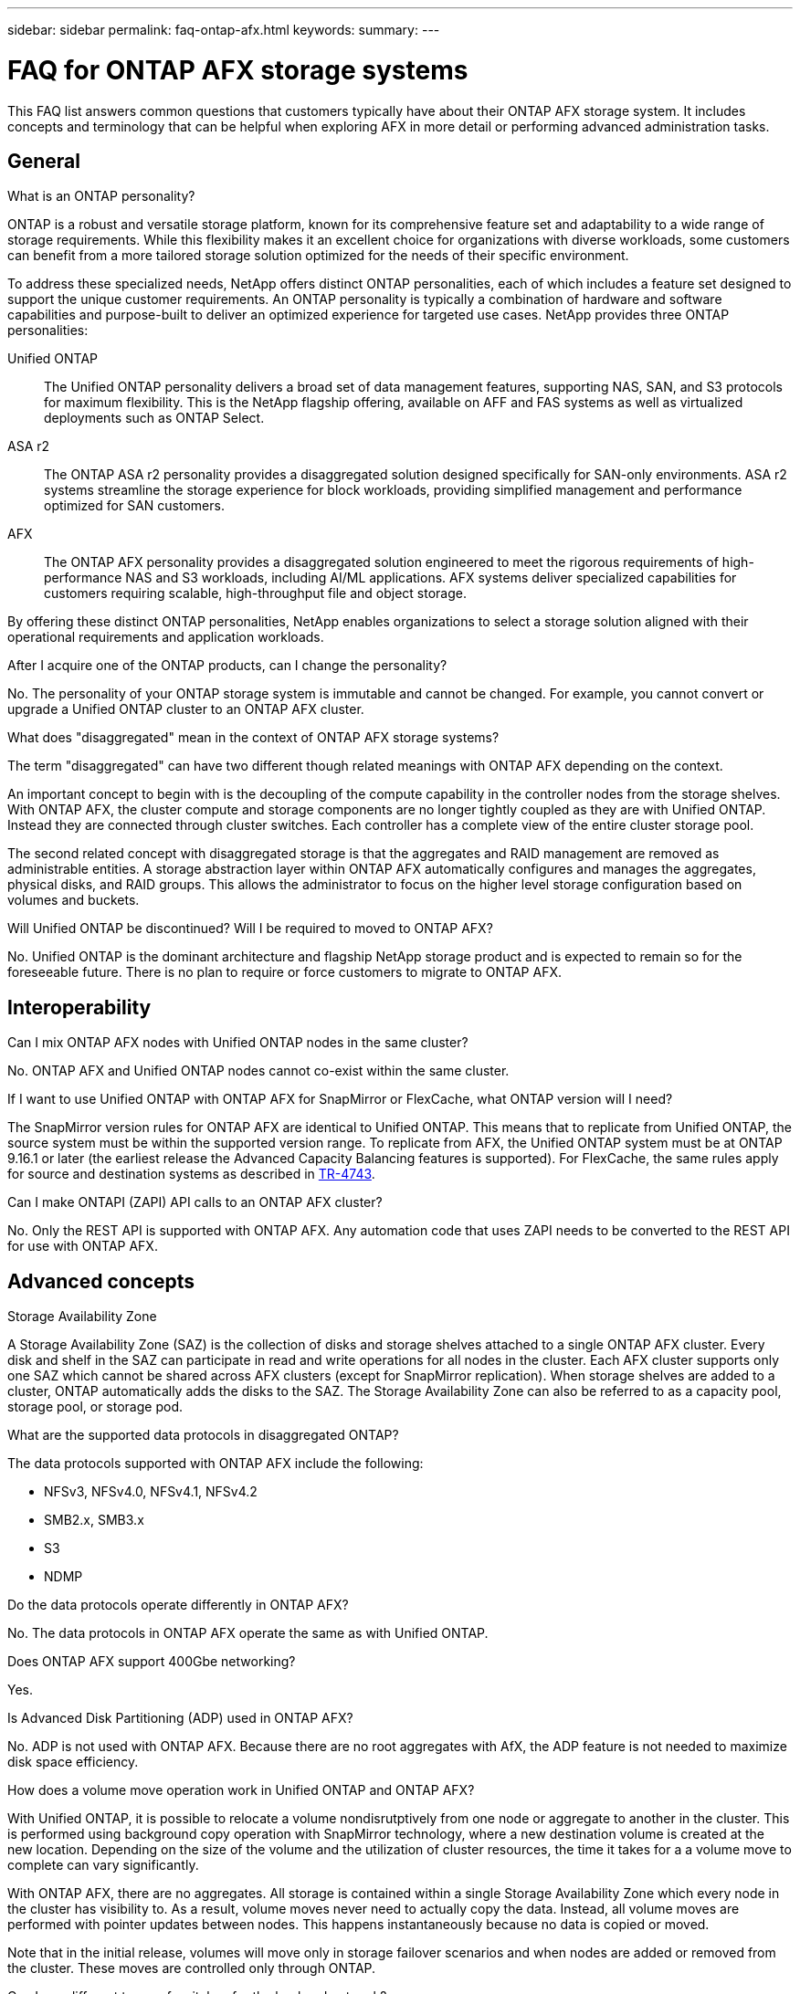 ---
sidebar: sidebar
permalink: faq-ontap-afx.html
keywords: 
summary: 
---

= FAQ for ONTAP AFX storage systems
:hardbreaks:
:nofooter:
:icons: font
:linkattrs:
:imagesdir: ../media/

[.lead]
This FAQ list answers common questions that customers typically have about their ONTAP AFX storage system. It includes concepts and terminology that can be helpful when exploring AFX in more detail or performing advanced administration tasks.

== General

.What is an ONTAP personality?

ONTAP is a robust and versatile storage platform, known for its comprehensive feature set and adaptability to a wide range of storage requirements. While this flexibility makes it an excellent choice for organizations with diverse workloads, some customers can benefit from a more tailored storage solution optimized for the needs of their specific environment.

To address these specialized needs, NetApp offers distinct ONTAP personalities, each of which includes a feature set designed to support the unique customer requirements. An ONTAP personality is typically a combination of hardware and software capabilities and purpose-built to deliver an optimized experience for targeted use cases. NetApp provides three ONTAP personalities:

Unified ONTAP::
The Unified ONTAP personality delivers a broad set of data management features, supporting NAS, SAN, and S3 protocols for maximum flexibility. This is the NetApp flagship offering, available on AFF and FAS systems as well as virtualized deployments such as ONTAP Select. 

ASA r2::
The ONTAP ASA r2 personality provides a disaggregated solution designed specifically for SAN-only environments. ASA r2 systems streamline the storage experience for block workloads, providing simplified management and performance optimized for SAN customers.

AFX::
The ONTAP AFX personality provides a disaggregated solution engineered to meet the rigorous requirements of high-performance NAS and S3 workloads, including AI/ML applications. AFX systems deliver specialized capabilities for customers requiring scalable, high-throughput file and object storage.

By offering these distinct ONTAP personalities, NetApp enables organizations to select a storage solution aligned with their operational requirements and application workloads.

.After I acquire one of the ONTAP products, can I change the personality?

No. The personality of your ONTAP storage system is immutable and cannot be changed. For example, you cannot convert or upgrade a Unified ONTAP cluster to an ONTAP AFX cluster.

.What does "disaggregated" mean in the context of ONTAP AFX storage systems?

The term "disaggregated" can have two different though related meanings with ONTAP AFX depending on the context.

An important concept to begin with is the decoupling of the compute capability in the controller nodes from the storage shelves. With ONTAP AFX, the cluster compute and storage components are no longer tightly coupled as they are with Unified ONTAP. Instead they are connected through cluster switches. Each controller has a complete view of the entire cluster storage pool.

The second related concept with disaggregated storage is that the aggregates and RAID management are removed as administrable entities. A storage abstraction layer within ONTAP AFX automatically configures and manages the aggregates, physical disks, and RAID groups. This allows the administrator to focus on the higher level storage configuration based on volumes and buckets.

.Will Unified ONTAP be discontinued? Will I be required to moved to ONTAP AFX?

No. Unified ONTAP is the dominant architecture and flagship NetApp storage product and is expected to remain so for the foreseeable future. There is no plan to require or force customers to migrate to ONTAP AFX.

== Interoperability

.Can I mix ONTAP AFX nodes with Unified ONTAP nodes in the same cluster?

No. ONTAP AFX and Unified ONTAP nodes cannot co-exist within the same cluster.

.If I want to use Unified ONTAP with ONTAP AFX for SnapMirror or FlexCache, what ONTAP version will I need?

The SnapMirror version rules for ONTAP AFX are identical to Unified ONTAP. This means that to replicate from Unified ONTAP, the source system must be within the supported version range. To replicate from AFX, the Unified ONTAP system must be at ONTAP 9.16.1 or later (the earliest release the Advanced Capacity Balancing features is supported). For FlexCache, the same rules apply for source and destination systems as described in https://www.netapp.com/pdf.html?item=/media/7336-tr4743.pdf[TR-4743^].

.Can I make ONTAPI (ZAPI) API calls to an ONTAP AFX cluster?

No. Only the REST API is supported with ONTAP AFX. Any automation code that uses ZAPI needs to be converted to the REST API for use with ONTAP AFX.

== Advanced concepts

.Storage Availability Zone

A Storage Availability Zone (SAZ) is the collection of disks and storage shelves attached to a single ONTAP AFX cluster. Every disk and shelf in the SAZ can participate in read and write operations for all nodes in the cluster. Each AFX cluster supports only one SAZ which cannot be shared across AFX clusters (except for SnapMirror replication). When storage shelves are added to a cluster, ONTAP automatically adds the disks to the SAZ. The Storage Availability Zone can also be referred to as a capacity pool, storage pool, or storage pod.
 
.What are the supported data protocols in disaggregated ONTAP?

The data protocols supported with ONTAP AFX include the following:

* NFSv3, NFSv4.0, NFSv4.1, NFSv4.2 
* SMB2.x, SMB3.x
* S3
* NDMP

.Do the data protocols operate differently in ONTAP AFX?

No. The data protocols in ONTAP AFX operate the same as with Unified ONTAP.

.Does ONTAP AFX support 400Gbe networking? 

Yes.

.Is Advanced Disk Partitioning (ADP) used in ONTAP AFX?

No. ADP is not used with ONTAP AFX. Because there are no root aggregates with AfX, the ADP feature is not needed to maximize disk space efficiency.

.How does a volume move operation work in Unified ONTAP and ONTAP AFX?

With Unified ONTAP, it is possible to relocate a volume nondisrutptively from one node or aggregate to another in the cluster. This is performed using background copy operation with SnapMirror technology, where a new destination volume is created at the new location. Depending on the size of the volume and the utilization of cluster resources, the time it takes for a a volume move to complete can vary significantly.

With ONTAP AFX, there are no aggregates. All storage is contained within a single Storage Availability Zone which every node in the cluster has visibility to. As a result, volume moves never need to actually copy the data. Instead, all volume moves are performed with pointer updates between nodes. This happens instantaneously because no data is copied or moved.

Note that in the initial release, volumes will move only in storage failover scenarios and when nodes are added or removed from the cluster. These moves are controlled only through ONTAP.

.Can I use different types of switches for the backend network?

No. Only switches specifically approved for and provided with the ONTAP AFX storage platform are supported for the backend network.

.Automated Topology Management

Automated Topology Management (ATM) is an ONTAP AFX feature that responding to system and user object imbalances across an AFX cluster. When an imbalance is detected, an internal job is triggered to evenly distribute the data objects across the active nodes in the cluster. The data is reallocated using Zero Copy Volume Move. This feature copies and updates the object metadata as needed. Because no actual data is sent over the wire, the operation is completely copy free.
